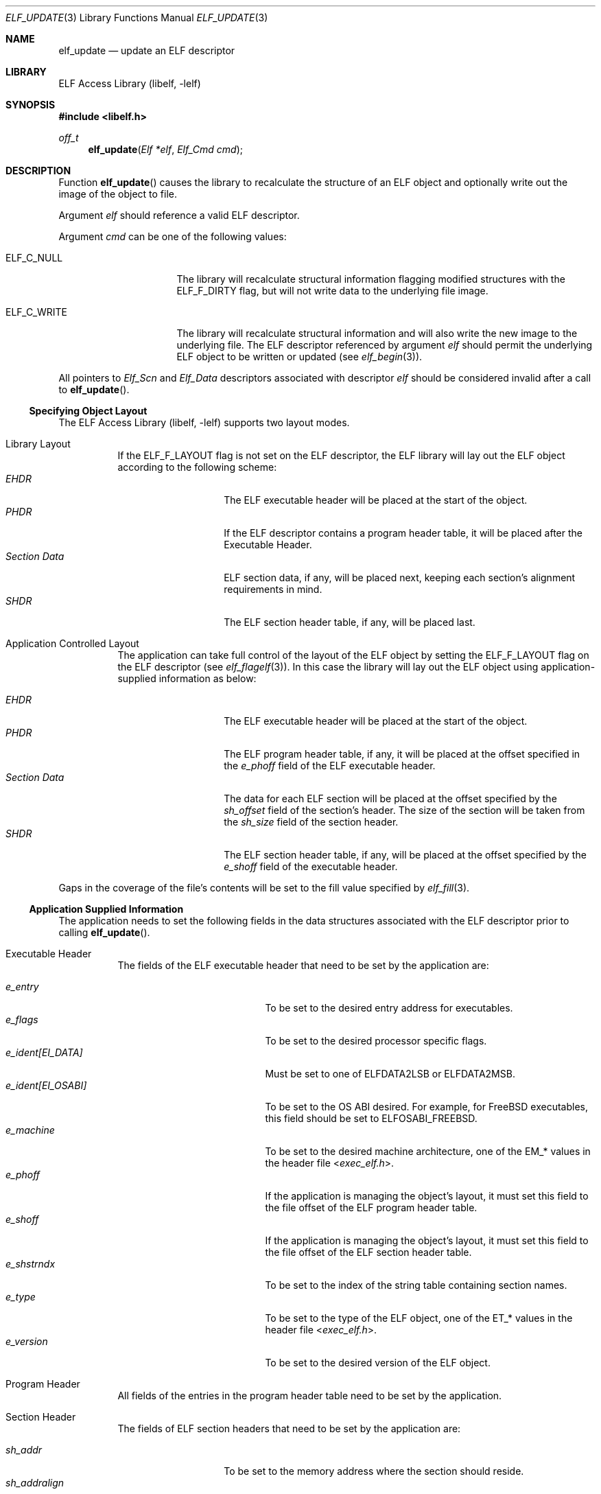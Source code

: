 .\" Copyright (c) 2006-2011 Joseph Koshy.  All rights reserved.
.\"
.\" Redistribution and use in source and binary forms, with or without
.\" modification, are permitted provided that the following conditions
.\" are met:
.\" 1. Redistributions of source code must retain the above copyright
.\"    notice, this list of conditions and the following disclaimer.
.\" 2. Redistributions in binary form must reproduce the above copyright
.\"    notice, this list of conditions and the following disclaimer in the
.\"    documentation and/or other materials provided with the distribution.
.\"
.\" This software is provided by Joseph Koshy ``as is'' and
.\" any express or implied warranties, including, but not limited to, the
.\" implied warranties of merchantability and fitness for a particular purpose
.\" are disclaimed.  in no event shall Joseph Koshy be liable
.\" for any direct, indirect, incidental, special, exemplary, or consequential
.\" damages (including, but not limited to, procurement of substitute goods
.\" or services; loss of use, data, or profits; or business interruption)
.\" however caused and on any theory of liability, whether in contract, strict
.\" liability, or tort (including negligence or otherwise) arising in any way
.\" out of the use of this software, even if advised of the possibility of
.\" such damage.
.\"
.\" $Id: elf_update.3,v 1.2 2020/05/18 06:46:23 jsg Exp $
.\"
.Dd April 22, 2019
.Dt ELF_UPDATE 3
.Os
.Sh NAME
.Nm elf_update
.Nd update an ELF descriptor
.Sh LIBRARY
.Lb libelf
.Sh SYNOPSIS
.In libelf.h
.Ft off_t
.Fn elf_update "Elf *elf" "Elf_Cmd cmd"
.Sh DESCRIPTION
Function
.Fn elf_update
causes the library to recalculate the structure of an ELF
object and optionally write out the image of the object
to file.
.Pp
Argument
.Ar elf
should reference a valid ELF descriptor.
.Pp
Argument
.Ar cmd
can be one of the following values:
.Bl -tag -width "Dv ELF_C_WRITE"
.It Dv ELF_C_NULL
The library will recalculate structural information flagging
modified structures with the
.Dv ELF_F_DIRTY
flag, but will not write data to the underlying file image.
.It Dv ELF_C_WRITE
The library will recalculate structural information and will
also write the new image to the underlying file.
The ELF descriptor referenced by argument
.Ar elf
should permit the underlying ELF object to be written or updated
(see
.Xr elf_begin 3 ) .
.El
.Pp
All pointers to
.Vt Elf_Scn
and
.Vt Elf_Data
descriptors associated with descriptor
.Ar elf
should be considered invalid after a call to
.Fn elf_update .
.Ss Specifying Object Layout
The
.Lb libelf
supports two layout modes.
.Bl -tag -width indent
.It "Library Layout"
If the
.Dv ELF_F_LAYOUT
flag is not set on the ELF descriptor, the ELF library will lay out
the ELF object according to the following scheme:
.Bl -tag -compact -width "Section Data"
.It Em EHDR
The ELF executable header will be placed at the start of the object.
.It Em PHDR
If the ELF descriptor contains a program header table, it will be
placed after the Executable Header.
.It Em Section Data
ELF section data, if any, will be placed next, keeping each section's
alignment requirements in mind.
.It Em SHDR
The ELF section header table, if any, will be placed last.
.El
.It "Application Controlled Layout"
The application can take full control of the layout of the ELF object
by setting the
.Dv ELF_F_LAYOUT
flag on the ELF descriptor (see
.Xr elf_flagelf 3 ) .
In this case the library will lay out the ELF object using
application-supplied information as below:
.Pp
.Bl -tag -compact -width "Section Data"
.It Em EHDR
The ELF executable header will be placed at the start of the object.
.It Em PHDR
The ELF program header table, if any, it will be placed at the offset
specified in the
.Va e_phoff
field of the ELF executable header.
.It Em Section Data
The data for each ELF section will be placed at the offset specified
by the
.Va sh_offset
field of the section's header.
The size of the section will be taken from the
.Va sh_size
field of the section header.
.It Em SHDR
The ELF section header table, if any, will be placed at the offset
specified by the
.Va e_shoff
field of the executable header.
.El
.El
.Pp
Gaps in the coverage of the file's contents will be set to the fill value
specified by
.Xr elf_fill 3 .
.Ss Application Supplied Information
The application needs to set the following fields in the data
structures associated with the ELF descriptor prior to calling
.Fn elf_update .
.Bl -tag -width indent
.It "Executable Header"
The fields of the ELF executable header that need to be set by the
application are:
.Pp
.Bl -tag -width "e_ident[EI_OSABI]" -compact
.It Va e_entry
To be set to the desired entry address for executables.
.It Va e_flags
To be set to the desired processor specific flags.
.It Va "e_ident[EI_DATA]"
Must be set to one of
.Dv ELFDATA2LSB
or
.Dv ELFDATA2MSB .
.It Va "e_ident[EI_OSABI]"
To be set to the OS ABI desired.
For example, for
.Fx
executables, this field should be set to
.Dv ELFOSABI_FREEBSD .
.It Va e_machine
To be set to the desired machine architecture, one of the
.Dv EM_*
values in the header file
.In exec_elf.h .
.It Va e_phoff
If the application is managing the object's layout, it must
set this field to the file offset of the ELF program header table.
.It Va e_shoff
If the application is managing the object's layout, it must
set this field to the file offset of the ELF section header table.
.It Va e_shstrndx
To be set to the index of the string table containing
section names.
.It Va e_type
To be set to the type of the ELF object, one of the
.Dv ET_*
values in the header file
.In exec_elf.h .
.It Va e_version
To be set to the desired version of the ELF object.
.El
.It "Program Header"
All fields of the entries in the program header table need to be
set by the application.
.It "Section Header"
The fields of ELF section headers that need to be set by the
application are:
.Pp
.Bl -tag -width "sh_addralign" -compact
.It Va sh_addr
To be set to the memory address where the section should reside.
.It Va sh_addralign
If the application is managing the file layout, it must set this
field to the desired alignment for the section's contents.
This value must be a power of two and must be at least as large as the
largest alignment needed by any
.Vt Elf_Data
descriptor associated with the section.
.It Va sh_entsize
To be set to the size of each entry, for sections containing fixed size
elements, or set to zero for sections without fixed size elements.
If the application is not managing file layout, it may leave this
field as zero for those sections whose types are known to the library.
.It Va sh_flags
To be set to the desired section flags.
.It Va sh_info
To be set as described in
.Xr elf 5 .
.It Va sh_link
To be set as described in
.Xr elf 5 .
.It Va sh_name
To be set to the index of the section's name in the string table
containing section names.
.It Va sh_offset
If the application is managing the file layout, it must set this
field to the file offset of the section's contents.
.It Va sh_size
If the application is managing the file layout, it must set this
field to the file size of the section's contents.
.It Va sh_type
To be set to the type of the section.
.El
.It "Section Data"
The
.Vt Elf_Data
descriptors associated with each section specify its contents
(see
.Xr elf_getdata 3 ) .
While all the fields in these descriptors are under application
control, the following fields influence object layout:
.Bl -tag -width "Va d_align" -compact
.It Va d_align
To be set to the desired alignment, within the containing section, of
the descriptor's data.
.It Va d_off
If the application is managing object layout, it must set this field
to the file offset, within the section, at which the descriptor's data
should be placed.
.It Va d_size
To be set to the size in bytes of the memory representation of the
descriptor's data.
.El
.El
.Sh RETURN VALUES
Function
.Fn elf_update
returns the total size of the file image if successful, or -1 if an
error occurred.
.Sh ERRORS
This function may fail with the following errors:
.Bl -tag -width "[ELF_E_RESOURCE]"
.It Bq Er ELF_E_ARGUMENT
Argument
.Ar elf
was null.
.It Bq Er ELF_E_ARGUMENT
Argument
.Ar cmd
was not recognized.
.It Bq Er ELF_E_ARGUMENT
The argument
.Ar elf
was not a descriptor for an ELF object.
.It Bq Er ELF_E_CLASS
The
.Va e_ident[EI_CLASS]
field of the executable header of argument
.Ar elf
did not match the class of the file.
.It Bq Er ELF_E_DATA
An
.Vt Elf_Data
descriptor contained in argument
.Ar elf
specified an unsupported type.
.It Bq Er ELF_E_DATA
An
.Vt Elf_Data
descriptor specified an alignment that was zero or was not a power of
two.
.It Bq Er ELF_E_HEADER
The ELF header in argument
.Ar elf
requested a different byte order from the byte order already
associated with the file.
.It Bq Er ELF_E_IO
An I/O error was encountered.
.It Bq Er ELF_E_LAYOUT
An
.Vt Elf_Data
descriptor contained in argument
.Ar elf
specified an alignment incompatible with its containing section.
.It Bq Er ELF_E_LAYOUT
Argument
.Ar elf
contained section descriptors that overlapped in extent.
.It Bq Er ELF_E_LAYOUT
Argument
.Ar elf
contained section descriptors that were incorrectly aligned or were
too small for their data.
.It Bq Er ELF_E_LAYOUT
The flag
.Dv ELF_F_LAYOUT
was set on the Elf descriptor and the executable header overlapped
with the program header table.
.It Bq Er ELF_E_LAYOUT
The flag
.Dv ELF_F_LAYOUT
was set on the Elf descriptor and the program header table was placed
at a misaligned file offset.
.It Bq Er ELF_E_LAYOUT
The flag
.Dv ELF_F_LAYOUT
was set on the Elf descriptor and the section header table overlapped
an extent mapped by a section descriptor.
.It Bq Er ELF_E_LAYOUT
The
.Dv ELF_F_LAYOUT
flag was set on the Elf descriptor, and the
.Va d_offset
field in an
.Vt Elf_Data
descriptor contained a value that was not a multiple of the
descriptor's specified alignment.
.It Bq Er ELF_E_MODE
An
.Dv ELF_C_WRITE
operation was requested with an ELF descriptor that was not opened for
writing or updating.
.It Bq Er ELF_E_SECTION
Argument
.Ar elf
contained a section with an unrecognized type.
.It Bq Er ELF_E_SECTION
The section header at index
.Dv SHN_UNDEF
had an illegal section type.
.It Bq Er ELF_E_SEQUENCE
An
.Dv ELF_C_WRITE
operation was requested after a prior call to
.Fn elf_cntl elf ELF_C_FDDONE
disassociated the ELF descriptor
.Ar elf
from its underlying file.
.It Bq Er ELF_E_UNIMPL
Argument
.Ar elf
contained a section with an unsupported ELF type.
.It Bq Er ELF_E_VERSION
Argument
.Ar elf
had an unsupported version or contained an
.Vt Elf_Data
descriptor with an unsupported version.
.El
.Sh SEE ALSO
.Xr elf 3 ,
.Xr elf32_getehdr 3 ,
.Xr elf32_getphdr 3 ,
.Xr elf32_newehdr 3 ,
.Xr elf32_newphdr 3 ,
.Xr elf64_getehdr 3 ,
.Xr elf64_getphdr 3 ,
.Xr elf64_newehdr 3 ,
.Xr elf64_newphdr 3 ,
.Xr elf_begin 3 ,
.Xr elf_cntl 3 ,
.Xr elf_fill 3 ,
.Xr elf_flagehdr 3 ,
.Xr elf_flagelf 3 ,
.Xr elf_getdata 3 ,
.Xr elf_getscn 3 ,
.Xr elf_newdata 3 ,
.Xr elf_newscn 3 ,
.Xr elf_rawdata 3 ,
.Xr gelf 3 ,
.Xr gelf_newehdr 3 ,
.Xr gelf_newphdr 3 ,
.Xr elf 5
